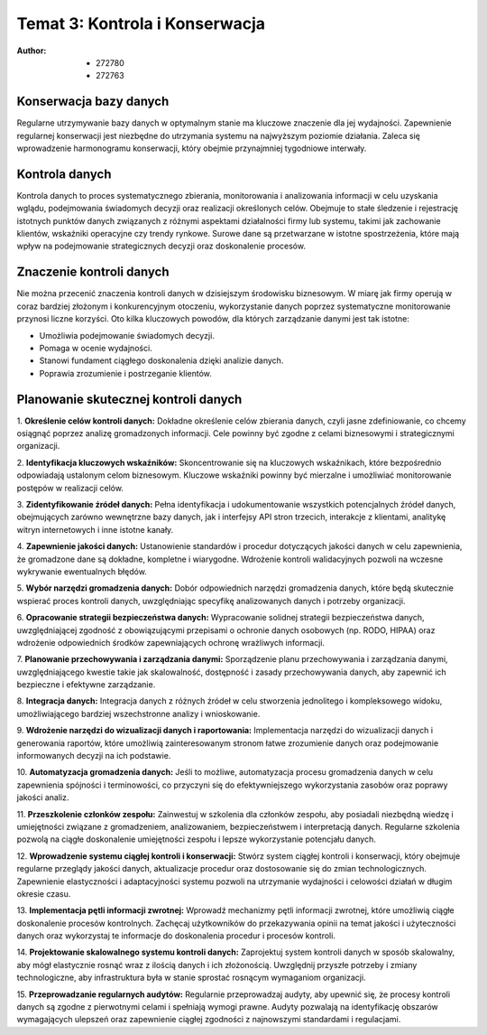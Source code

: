===============================
Temat 3: Kontrola i Konserwacja 
===============================

:Author: - 272780
         - 272763

Konserwacja bazy danych
-------------------------------

Regularne utrzymywanie bazy danych w optymalnym stanie ma kluczowe znaczenie dla jej wydajności. Zapewnienie regularnej konserwacji jest niezbędne do utrzymania systemu na najwyższym poziomie działania. Zaleca się wprowadzenie harmonogramu konserwacji, który obejmie przynajmniej tygodniowe interwały.

Kontrola danych
-------------------------------

Kontrola danych to proces systematycznego zbierania, monitorowania i analizowania informacji w celu uzyskania wglądu, podejmowania świadomych decyzji oraz realizacji określonych celów. Obejmuje to stałe śledzenie i rejestrację istotnych punktów danych związanych z różnymi aspektami działalności firmy lub systemu, takimi jak zachowanie klientów, wskaźniki operacyjne czy trendy rynkowe. Surowe dane są przetwarzane w istotne spostrzeżenia, które mają wpływ na podejmowanie strategicznych decyzji oraz doskonalenie procesów.

Znaczenie kontroli danych
-------------------------------

Nie można przecenić znaczenia kontroli danych w dzisiejszym środowisku biznesowym. W miarę jak firmy operują w coraz bardziej złożonym i konkurencyjnym otoczeniu, wykorzystanie danych poprzez systematyczne monitorowanie przynosi liczne korzyści. Oto kilka kluczowych powodów, dla których zarządzanie danymi jest tak istotne:

- Umożliwia podejmowanie świadomych decyzji.
- Pomaga w ocenie wydajności.
- Stanowi fundament ciągłego doskonalenia dzięki analizie danych.
- Poprawia zrozumienie i postrzeganie klientów.


Planowanie skutecznej kontroli danych
-------------------------------

1. **Określenie celów kontroli danych:**
Dokładne określenie celów zbierania danych, czyli jasne zdefiniowanie, co chcemy osiągnąć poprzez analizę gromadzonych informacji. Cele powinny być zgodne z celami biznesowymi i strategicznymi organizacji.

2. **Identyfikacja kluczowych wskaźników:**
Skoncentrowanie się na kluczowych wskaźnikach, które bezpośrednio odpowiadają ustalonym celom biznesowym. Kluczowe wskaźniki powinny być mierzalne i umożliwiać monitorowanie postępów w realizacji celów.

3. **Zidentyfikowanie źródeł danych:**
Pełna identyfikacja i udokumentowanie wszystkich potencjalnych źródeł danych, obejmujących zarówno wewnętrzne bazy danych, jak i interfejsy API stron trzecich, interakcje z klientami, analitykę witryn internetowych i inne istotne kanały.

4. **Zapewnienie jakości danych:**
Ustanowienie standardów i procedur dotyczących jakości danych w celu zapewnienia, że gromadzone dane są dokładne, kompletne i wiarygodne. Wdrożenie kontroli walidacyjnych pozwoli na wczesne wykrywanie ewentualnych błędów.

5. **Wybór narzędzi gromadzenia danych:**
Dobór odpowiednich narzędzi gromadzenia danych, które będą skutecznie wspierać proces kontroli danych, uwzględniając specyfikę analizowanych danych i potrzeby organizacji.

6. **Opracowanie strategii bezpieczeństwa danych:**
Wypracowanie solidnej strategii bezpieczeństwa danych, uwzględniającej zgodność z obowiązującymi przepisami o ochronie danych osobowych (np. RODO, HIPAA) oraz wdrożenie odpowiednich środków zapewniających ochronę wrażliwych informacji.

7. **Planowanie przechowywania i zarządzania danymi:**
Sporządzenie planu przechowywania i zarządzania danymi, uwzględniającego kwestie takie jak skalowalność, dostępność i zasady przechowywania danych, aby zapewnić ich bezpieczne i efektywne zarządzanie.

8. **Integracja danych:**
Integracja danych z różnych źródeł w celu stworzenia jednolitego i kompleksowego widoku, umożliwiającego bardziej wszechstronne analizy i wnioskowanie.

9. **Wdrożenie narzędzi do wizualizacji danych i raportowania:**
Implementacja narzędzi do wizualizacji danych i generowania raportów, które umożliwią zainteresowanym stronom łatwe zrozumienie danych oraz podejmowanie informowanych decyzji na ich podstawie.

10. **Automatyzacja gromadzenia danych:**
Jeśli to możliwe, automatyzacja procesu gromadzenia danych w celu zapewnienia spójności i terminowości, co przyczyni się do efektywniejszego wykorzystania zasobów oraz poprawy jakości analiz.

11. **Przeszkolenie członków zespołu:**
Zainwestuj w szkolenia dla członków zespołu, aby posiadali niezbędną wiedzę i umiejętności związane z gromadzeniem, analizowaniem, bezpieczeństwem i interpretacją danych. Regularne szkolenia pozwolą na ciągłe doskonalenie umiejętności zespołu i lepsze wykorzystanie potencjału danych.

12. **Wprowadzenie systemu ciągłej kontroli i konserwacji:**
Stwórz system ciągłej kontroli i konserwacji, który obejmuje regularne przeglądy jakości danych, aktualizacje procedur oraz dostosowanie się do zmian technologicznych. Zapewnienie elastyczności i adaptacyjności systemu pozwoli na utrzymanie wydajności i celowości działań w długim okresie czasu.

13. **Implementacja pętli informacji zwrotnej:**
Wprowadź mechanizmy pętli informacji zwrotnej, które umożliwią ciągłe doskonalenie procesów kontrolnych. Zachęcaj użytkowników do przekazywania opinii na temat jakości i użyteczności danych oraz wykorzystaj te informacje do doskonalenia procedur i procesów kontroli.

14. **Projektowanie skalowalnego systemu kontroli danych:**
Zaprojektuj system kontroli danych w sposób skalowalny, aby mógł elastycznie rosnąć wraz z ilością danych i ich złożonością. Uwzględnij przyszłe potrzeby i zmiany technologiczne, aby infrastruktura była w stanie sprostać rosnącym wymaganiom organizacji.

15. **Przeprowadzanie regularnych audytów:**
Regularnie przeprowadzaj audyty, aby upewnić się, że procesy kontroli danych są zgodne z pierwotnymi celami i spełniają wymogi prawne. Audyty pozwalają na identyfikację obszarów wymagających ulepszeń oraz zapewnienie ciągłej zgodności z najnowszymi standardami i regulacjami.


